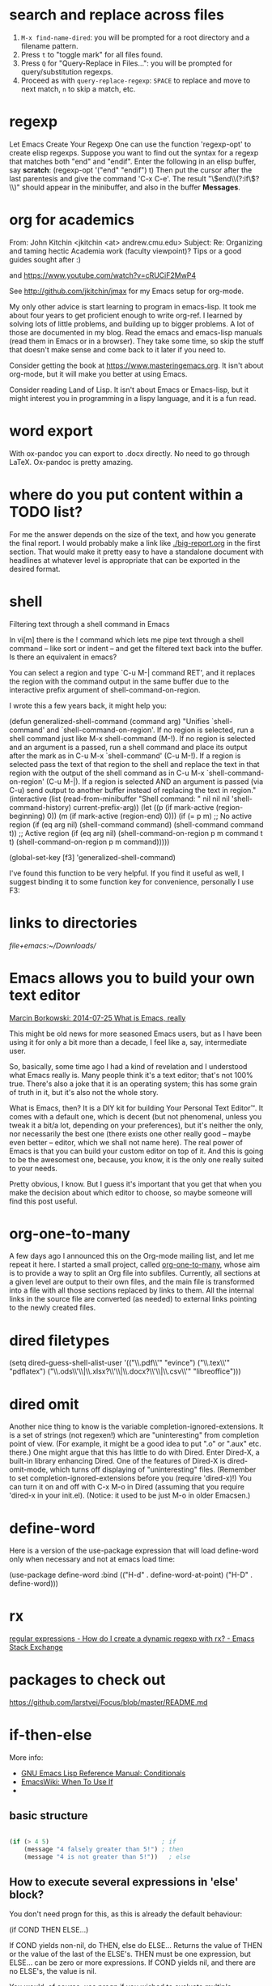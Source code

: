 


* search and replace across files
1. ~M-x find-name-dired~: you will be prompted for a root directory and a filename pattern.
2. Press ~t~ to "toggle mark" for all files found.
3. Press ~Q~ for "Query-Replace in Files...": you will be prompted for query/substitution regexps.
4. Proceed as with ~query-replace-regexp~: ~SPACE~ to replace and move to next match, ~n~ to skip a match, etc.
* regexp
Let Emacs Create Your Regexp
One can use the function 'regexp-opt' to create elisp regexps. Suppose you want to find out the syntax for a regexp that matches both "end" and "endif". Enter the following in an elisp buffer, say *scratch*: 
(regexp-opt '("end" "endif") t)
Then put the cursor after the last parentesis and give the command 'C-x C-e'. The result "\\(end\\(?:if\\)?\\)" should appear in the minibuffer, and also in the buffer *Messages*.


* org for academics 
From: John Kitchin <jkitchin <at> andrew.cmu.edu>
Subject: Re: Organizing and taming hectic Academia work (faculty	viewpoint)? Tips or a good guides sought after :)

and
https://www.youtube.com/watch?v=cRUCiF2MwP4

See http://github.com/jkitchin/jmax for my Emacs setup for
org-mode.

My only other advice is start learning to program in emacs-lisp. It took
me about four years to get proficient enough to write org-ref. I learned
by solving lots of little problems, and building up to bigger
problems. A lot of those are documented in my blog. Read the emacs and
emacs-lisp manuals (read them in Emacs or in a browser). They take some
time, so skip the stuff that doesn't make sense and come back to it
later if you need to. 

Consider getting the book at
https://www.masteringemacs.org. It isn't about org-mode, but it will
make you better at using Emacs. 

Consider reading Land of Lisp. It isn't
about Emacs or Emacs-lisp, but it might interest you in programming in a
lispy language, and it is a fun read. 

* word export
With ox-pandoc you can export to .docx directly.  No need to go through
LaTeX.  Ox-pandoc is pretty amazing.

* where do you put content within a TODO list?
For me the answer depends on the size of the text, and how you generate
the final report. I would probably make a link like [[./big-report.org]]
in the first section. That would make it pretty easy to have a
standalone document with headlines at whatever level is appropriate that
can be exported in the desired format.


* shell
Filtering text through a shell command in Emacs

In vi[m] there is the ! command which lets me pipe text through a shell command -- like sort or indent -- and get the filtered text back into the buffer. Is there an equivalent in emacs?

You can select a region and type `C-u M-| command RET', and it replaces the region with the command output in the same buffer due to the interactive prefix argument of shell-command-on-region. 

I wrote this a few years back, it might help you:

#+BEGIN_EXAMPLE emacs-lisp 
(defun generalized-shell-command (command arg)
  "Unifies `shell-command' and `shell-command-on-region'. If no region is
selected, run a shell command just like M-x shell-command (M-!).  If
no region is selected and an argument is a passed, run a shell command
and place its output after the mark as in C-u M-x `shell-command' (C-u
M-!).  If a region is selected pass the text of that region to the
shell and replace the text in that region with the output of the shell
command as in C-u M-x `shell-command-on-region' (C-u M-|). If a region
is selected AND an argument is passed (via C-u) send output to another
buffer instead of replacing the text in region."
  (interactive (list (read-from-minibuffer "Shell command: " nil nil nil 'shell-command-history)
                     current-prefix-arg))
  (let ((p (if mark-active (region-beginning) 0))
        (m (if mark-active (region-end) 0)))
    (if (= p m)
        ;; No active region
        (if (eq arg nil)
            (shell-command command)
          (shell-command command t))
      ;; Active region
      (if (eq arg nil)
          (shell-command-on-region p m command t t)
        (shell-command-on-region p m command))))) 

(global-set-key [f3] 'generalized-shell-command) 
#+END_EXAMPLE

I've found this function to be very helpful. If you find it useful as well, I suggest binding it to some function key for convenience, personally I use F3:



* links to directories

[[file+emacs:~/Downloads/]] 

* Emacs allows you to build your own text editor
[[http://mbork.pl/2014-07-25_What_is_Emacs%252c_really][Marcin Borkowski: 2014-07-25 What is Emacs, really]]

This might be old news for more seasoned Emacs users, but as I have been using it for only a bit more than a decade, I feel like a, say, intermediate user.

So, basically, some time ago I had a kind of revelation and I understood what Emacs really is. Many people think it's a text editor; that's not 100% true. There's also a joke that it is an operating system; this has some grain of truth in it, but it's also not the whole story.

What is Emacs, then? It is a DIY kit for building Your Personal Text Editor™. It comes with a default one, which is decent (but not phenomenal, unless you tweak it a bit/a lot, depending on your preferences), but it's neither the only, nor necessarily the best one (there exists one other really good – maybe even better – editor, which we shall not name here). The real power of Emacs is that you can build your custom editor on top of it. And this is going to be the awesomest one, because, you know, it is the only one really suited to your needs.

Pretty obvious, I know. But I guess it's important that you get that when you make the decision about which editor to choose, so maybe someone will find this post useful. 

* org-one-to-many

A few days ago I announced this on the Org-mode mailing list, and let me
repeat it here. I started a small project,
called [[https://github.com/mbork/org-one-to-many][org-one-to-many]],
whose aim is to provide a way to split an Org file into subfiles.
Currently, all sections at a given level are output to their own files,
and the main file is transformed into a file with all those sections
replaced by links to them. All the internal links in the source file are
converted (as needed) to external links pointing to the newly created
files.

* dired filetypes

(setq dired-guess-shell-alist-user
      '(("\\.pdf\\'" "evince")
	("\\.tex\\'" "pdflatex")
	("\\.ods\\'\\|\\.xlsx?\\'\\|\\.docx?\\'\\|\\.csv\\'" "libreoffice"))) 


* dired omit
Another nice thing to know is the variable completion-ignored-extensions. It is a set of strings (not regexen!) which are "uninteresting" from completion point of view. (For example, it might be a good idea to put ".o" or ".aux" etc. there.) One might argue that this has little to do with Dired. Enter Dired-X, a built-in library enhancing Dired. One of the features of Dired-X is dired-omit-mode, which turns off displaying of "uninteresting" files. (Remember to set completion-ignored-extensions before you (require 'dired-x)!) You can turn it on and off with C-x M-o in Dired (assuming that you require 'dired-x in your init.el). (Notice: it used to be just M-o in older Emacsen.) 

* define-word 
Here is a version of the use-package expression that will load define-word only when necessary and not at emacs load time:

(use-package define-word
  :bind (("H-d" . define-word-at-point)
         ("H-D" . define-word))) 





* rx
[[http://emacs.stackexchange.com/questions/2288/how-do-i-create-a-dynamic-regexp-with-rx?rq=1][regular expressions - How do I create a dynamic regexp with rx? - Emacs Stack Exchange]]


* packages to check out 
https://github.com/larstvei/Focus/blob/master/README.md



* if-then-else

More info: 
- [[http://www.gnu.org/software/emacs/manual/html_node/elisp/Conditionals.html][GNU Emacs Lisp Reference Manual: Conditionals]]
- [[http://emacswiki.org/emacs/WhenToUseIf][EmacsWiki: When To Use If]]
- 

** basic structure

#+BEGIN_SRC emacs-lisp

(if (> 4 5)                               ; if 
    (message "4 falsely greater than 5!") ; then
    (message "4 is not greater than 5!"))   ; else

#+END_SRC


** How to execute several expressions in 'else' block? 
You don't need progn for this, as this is already the default behaviour: 

 (if COND THEN ELSE...)

 If COND yields non-nil, do THEN, else do ELSE...
 Returns the value of THEN or the value of the last of the ELSE's.
 THEN must be one expression, but ELSE... can be zero or more expressions.
 If COND yields nil, and there are no ELSE's, the value is nil. 

You would, of course, use progn if you wished to evaluate multiple expressions in the THEN form. 

 #+BEGIN_SRC emacs-lisp
(if (> 1 2)
    (message "True")
  (message "False")
  (message "I repeat, completely false"))
 #+END_SRC

** How can you write multiple statements in elisp 'if' statement? 

Use progn:

#+BEGIN_EXAMPLE
(if condition
    (progn
        (do-something)
        (do-something-else))) 
#+END_EXAMPLE

** unless
(unless condition a b c) 

Unless A, do B and C.

If A is not true, then do B and C.

* convert paragraphs to org-headings
~C-c *~

* this
C-x C-b") 'ibuffer


* simplest find and replace

#+BEGIN_SRC emacs-lisp
;;fix ; typos
(defun bjm-semicolon-to-l ()
  "Change the most recent semicolon behind the point to an l character. Useful for fixing a common touch-typing error"
  (interactive)
  (save-excursion
    (search-backward ";")
    (delete-char 1)
    (insert "l")))
#+END_SRC

* Hunspell personal dictionaries 
file://~/.hunspell_en_US 
file:///users/jay/.aspell.en.pws
file:///~/Library/Spelling/LocalDictionary

[[~/Library/Spelling/LocalDictionary]]

[[~/.hunspell_en_US]]

